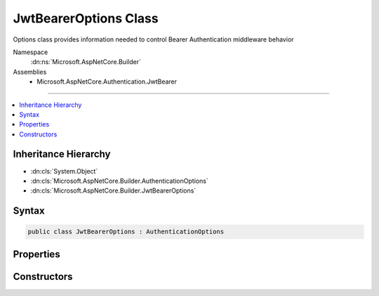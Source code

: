

JwtBearerOptions Class
======================






Options class provides information needed to control Bearer Authentication middleware behavior


Namespace
    :dn:ns:`Microsoft.AspNetCore.Builder`
Assemblies
    * Microsoft.AspNetCore.Authentication.JwtBearer

----

.. contents::
   :local:



Inheritance Hierarchy
---------------------


* :dn:cls:`System.Object`
* :dn:cls:`Microsoft.AspNetCore.Builder.AuthenticationOptions`
* :dn:cls:`Microsoft.AspNetCore.Builder.JwtBearerOptions`








Syntax
------

.. code-block:: csharp

    public class JwtBearerOptions : AuthenticationOptions








.. dn:class:: Microsoft.AspNetCore.Builder.JwtBearerOptions
    :hidden:

.. dn:class:: Microsoft.AspNetCore.Builder.JwtBearerOptions

Properties
----------

.. dn:class:: Microsoft.AspNetCore.Builder.JwtBearerOptions
    :noindex:
    :hidden:

    
    .. dn:property:: Microsoft.AspNetCore.Builder.JwtBearerOptions.Audience
    
        
    
        
        Gets or sets the audience for any received OpenIdConnect token.
    
        
        :rtype: System.String
        :return: 
            The expected audience for any received OpenIdConnect token.
    
        
        .. code-block:: csharp
    
            public string Audience
            {
                get;
                set;
            }
    
    .. dn:property:: Microsoft.AspNetCore.Builder.JwtBearerOptions.Authority
    
        
    
        
        Gets or sets the Authority to use when making OpenIdConnect calls.
    
        
        :rtype: System.String
    
        
        .. code-block:: csharp
    
            public string Authority
            {
                get;
                set;
            }
    
    .. dn:property:: Microsoft.AspNetCore.Builder.JwtBearerOptions.BackchannelHttpHandler
    
        
    
        
        The HttpMessageHandler used to retrieve metadata.
        This cannot be set at the same time as BackchannelCertificateValidator unless the value
        is a WebRequestHandler.
    
        
        :rtype: System.Net.Http.HttpMessageHandler
    
        
        .. code-block:: csharp
    
            public HttpMessageHandler BackchannelHttpHandler
            {
                get;
                set;
            }
    
    .. dn:property:: Microsoft.AspNetCore.Builder.JwtBearerOptions.BackchannelTimeout
    
        
    
        
        Gets or sets the timeout when using the backchannel to make an http call.
    
        
        :rtype: System.TimeSpan
    
        
        .. code-block:: csharp
    
            public TimeSpan BackchannelTimeout
            {
                get;
                set;
            }
    
    .. dn:property:: Microsoft.AspNetCore.Builder.JwtBearerOptions.Challenge
    
        
    
        
        Gets or sets the challenge to put in the "WWW-Authenticate" header.
    
        
        :rtype: System.String
    
        
        .. code-block:: csharp
    
            public string Challenge
            {
                get;
                set;
            }
    
    .. dn:property:: Microsoft.AspNetCore.Builder.JwtBearerOptions.Configuration
    
        
    
        
        Configuration provided directly by the developer. If provided, then MetadataAddress and the Backchannel properties
        will not be used. This information should not be updated during request processing.
    
        
        :rtype: Microsoft.IdentityModel.Protocols.OpenIdConnect.OpenIdConnectConfiguration
    
        
        .. code-block:: csharp
    
            public OpenIdConnectConfiguration Configuration
            {
                get;
                set;
            }
    
    .. dn:property:: Microsoft.AspNetCore.Builder.JwtBearerOptions.ConfigurationManager
    
        
    
        
        Responsible for retrieving, caching, and refreshing the configuration from metadata.
        If not provided, then one will be created using the MetadataAddress and Backchannel properties.
    
        
        :rtype: Microsoft.IdentityModel.Protocols.IConfigurationManager<Microsoft.IdentityModel.Protocols.IConfigurationManager`1>{Microsoft.IdentityModel.Protocols.OpenIdConnect.OpenIdConnectConfiguration<Microsoft.IdentityModel.Protocols.OpenIdConnect.OpenIdConnectConfiguration>}
    
        
        .. code-block:: csharp
    
            public IConfigurationManager<OpenIdConnectConfiguration> ConfigurationManager
            {
                get;
                set;
            }
    
    .. dn:property:: Microsoft.AspNetCore.Builder.JwtBearerOptions.Events
    
        
    
        
        The object provided by the application to process events raised by the bearer authentication middleware.
        The application may implement the interface fully, or it may create an instance of JwtBearerAuthenticationEvents
        and assign delegates only to the events it wants to process.
    
        
        :rtype: Microsoft.AspNetCore.Authentication.JwtBearer.IJwtBearerEvents
    
        
        .. code-block:: csharp
    
            public IJwtBearerEvents Events
            {
                get;
                set;
            }
    
    .. dn:property:: Microsoft.AspNetCore.Builder.JwtBearerOptions.MetadataAddress
    
        
    
        
        Gets or sets the discovery endpoint for obtaining metadata
    
        
        :rtype: System.String
    
        
        .. code-block:: csharp
    
            public string MetadataAddress
            {
                get;
                set;
            }
    
    .. dn:property:: Microsoft.AspNetCore.Builder.JwtBearerOptions.RefreshOnIssuerKeyNotFound
    
        
    
        
        Gets or sets if a metadata refresh should be attempted after a SecurityTokenSignatureKeyNotFoundException. This allows for automatic
        recovery in the event of a signature key rollover. This is enabled by default.
    
        
        :rtype: System.Boolean
    
        
        .. code-block:: csharp
    
            public bool RefreshOnIssuerKeyNotFound
            {
                get;
                set;
            }
    
    .. dn:property:: Microsoft.AspNetCore.Builder.JwtBearerOptions.RequireHttpsMetadata
    
        
    
        
        Gets or sets if HTTPS is required for the metadata address or authority.
        The default is true. This should be disabled only in development environments.
    
        
        :rtype: System.Boolean
    
        
        .. code-block:: csharp
    
            public bool RequireHttpsMetadata
            {
                get;
                set;
            }
    
    .. dn:property:: Microsoft.AspNetCore.Builder.JwtBearerOptions.SaveToken
    
        
    
        
        Defines whether the bearer token should be stored in the
        :any:`Microsoft.AspNetCore.Http.Authentication.AuthenticationProperties` after a successful authorization.
    
        
        :rtype: System.Boolean
    
        
        .. code-block:: csharp
    
            public bool SaveToken
            {
                get;
                set;
            }
    
    .. dn:property:: Microsoft.AspNetCore.Builder.JwtBearerOptions.SecurityTokenValidators
    
        
    
        
        Gets the ordered list of :any:`Microsoft.IdentityModel.Tokens.ISecurityTokenValidator` used to validate access tokens.
    
        
        :rtype: System.Collections.Generic.IList<System.Collections.Generic.IList`1>{Microsoft.IdentityModel.Tokens.ISecurityTokenValidator<Microsoft.IdentityModel.Tokens.ISecurityTokenValidator>}
    
        
        .. code-block:: csharp
    
            public IList<ISecurityTokenValidator> SecurityTokenValidators
            {
                get;
            }
    
    .. dn:property:: Microsoft.AspNetCore.Builder.JwtBearerOptions.SystemClock
    
        
    
        
        For testing purposes only.
    
        
        :rtype: Microsoft.AspNetCore.Authentication.ISystemClock
    
        
        .. code-block:: csharp
    
            [EditorBrowsable(EditorBrowsableState.Never)]
            public ISystemClock SystemClock
            {
                get;
                set;
            }
    
    .. dn:property:: Microsoft.AspNetCore.Builder.JwtBearerOptions.TokenValidationParameters
    
        
    
        
        Gets or sets the parameters used to validate identity tokens.
    
        
        :rtype: Microsoft.IdentityModel.Tokens.TokenValidationParameters
    
        
        .. code-block:: csharp
    
            public TokenValidationParameters TokenValidationParameters
            {
                get;
                set;
            }
    

Constructors
------------

.. dn:class:: Microsoft.AspNetCore.Builder.JwtBearerOptions
    :noindex:
    :hidden:

    
    .. dn:constructor:: Microsoft.AspNetCore.Builder.JwtBearerOptions.JwtBearerOptions()
    
        
    
        
        Creates an instance of bearer authentication options with default values.
    
        
    
        
        .. code-block:: csharp
    
            public JwtBearerOptions()
    

